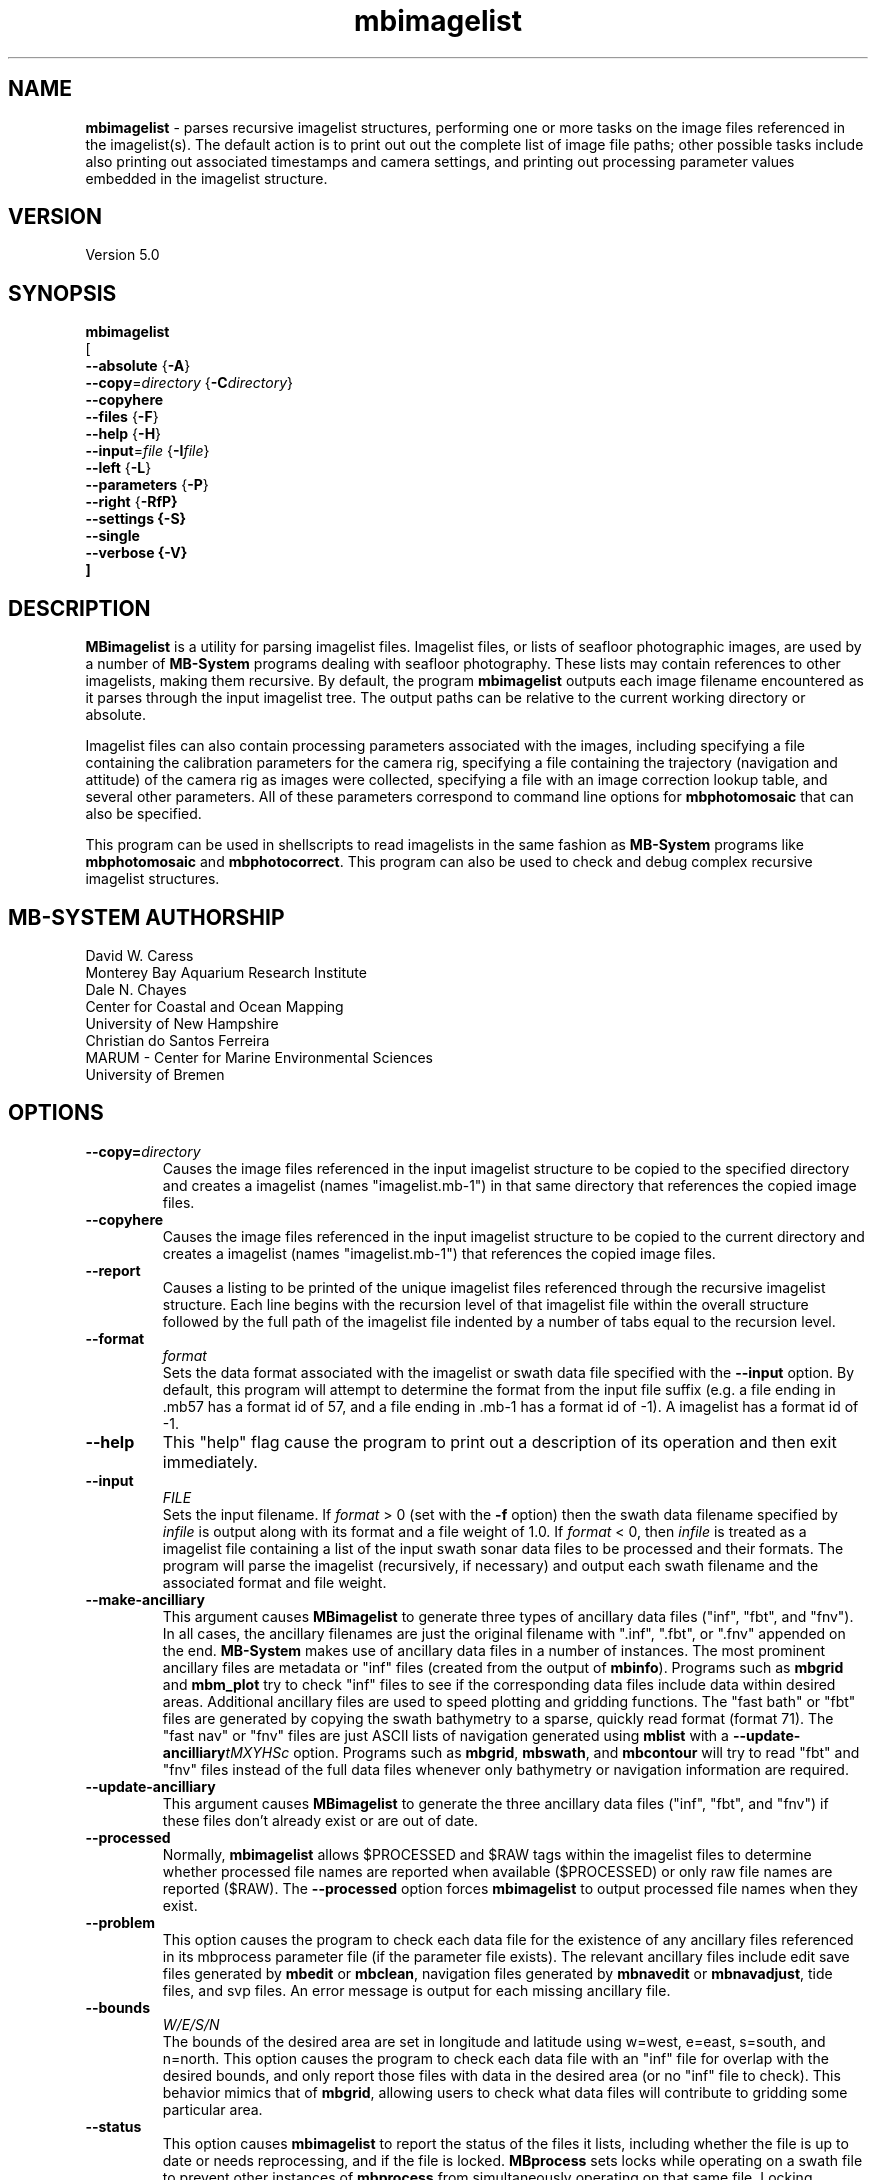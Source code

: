 .TH mbimagelist 1 "31 March 2025" "MB-System 5.0" "MB-System 5.0"
.SH NAME
\fBmbimagelist\fP \- parses recursive imagelist structures, performing one or more
tasks on the image files referenced in the imagelist(s). The default action is to
print out out the complete list of image file paths; other
possible tasks include also printing out associated timestamps and camera settings, and
printing out processing parameter values embedded in the imagelist structure.

.SH VERSION
Version 5.0

.SH SYNOPSIS
\fBmbimagelist\fP
.br
[
.br
\fB--absolute\fP   {\fB-A\fP}
.br
\fB--copy\fP=\fIdirectory\fP   {\fB-C\fP\fIdirectory\fP}
.br
\fB--copyhere\fP
.br
\fB--files\fP   {\fB-F\fP}
.br
\fB--help\fP   {\fB-H\fP}
.br
\fB--input\fP=\fIfile\fP   {\fB-I\fP\fIfile\fP}
.br
\fB--left\fP   {\fB-L\fP}
.br
\fB--parameters\fP   {\fB-P\fP}
.br
\fB--right\fP   {\fB-RfP}
.br
\fB--settings\fP   {\fB-S\fP}
.br
\fB--single\fP
.br
\fB--verbose\fP   {\fB-V\fP}
.br
]

.SH DESCRIPTION
\fBMBimagelist\fP is a utility for parsing imagelist files.
Imagelist files, or lists of seafloor photographic images,
are used by a number of \fBMB-System\fP programs dealing with
seafloor photography. These lists may contain references
to other imagelists, making them recursive. 
By default, the program \fBmbimagelist\fP outputs each
image filename encountered as it parses through the input imagelist tree. The output
paths can be relative to the current working directory or absolute. 

Imagelist files can also contain processing parameters associated with the images, including 
specifying a file containing the calibration parameters for the camera rig, specifying
a file containing the trajectory (navigation and attitude) of the camera rig as images
were collected, specifying a file with an image correction lookup table, and several other
parameters. All of these parameters correspond to command line options for \fBmbphotomosaic\fP 
that can also be specified.

This program
can be used in shellscripts to read imagelists in the same fashion
as \fBMB-System\fP programs like \fBmbphotomosaic\fP and \fBmbphotocorrect\fP.
This program can also be used to check and debug complex recursive
imagelist structures.


.SH MB-SYSTEM AUTHORSHIP
David W. Caress
.br
  Monterey Bay Aquarium Research Institute
.br
Dale N. Chayes
.br
  Center for Coastal and Ocean Mapping
.br
  University of New Hampshire
.br
Christian do Santos Ferreira
.br
  MARUM - Center for Marine Environmental Sciences
.br
  University of Bremen

.SH OPTIONS
.TP
.B --copy=\fIdirectory\fP
.br
Causes the image files referenced in the input imagelist structure to be
copied to the specified directory and creates a imagelist
(names "imagelist.mb-1") in that same directory that references the copied image files.
.TP
.B --copyhere
.br
Causes the image files referenced in the input imagelist structure to be
copied to the current directory and creates a imagelist
(names "imagelist.mb-1") that references the copied image files.
.TP
.B --report
.br
Causes a listing to be printed of the unique imagelist files referenced through
the recursive imagelist structure. Each line begins with the recursion level
of that imagelist file within the overall structure followed by the full path of
the imagelist file indented by a number of tabs equal to the recursion level.
.TP
.B --format
\fIformat\fP
.br
Sets the data format associated with the imagelist or swath data
file specified with the \fB--input\fP option. By default, this program
will attempt to determine the format from the input file suffix
(e.g. a file ending in .mb57 has a format id of 57, and a file
ending in .mb-1 has a format id of \-1). A imagelist has a format id
of \-1.
.TP
.B --help
This "help" flag cause the program to print out a description
of its operation and then exit immediately.
.TP
.B --input
\fIFILE\fP
.br
Sets the input filename. If \fIformat\fP > 0 (set with the
\fB\-f\fP option) then the swath data filename specified by \fIinfile\fP
is output along with its format and a file weight of 1.0.
If \fIformat\fP < 0, then \fIinfile\fP
is treated as a imagelist file containing a list of the input swath sonar
data files to be processed and their formats.  The program will parse
the imagelist (recursively, if necessary) and output each swath filename
and the associated format and file weight.
.TP
.B --make-ancilliary
This argument causes \fBMBimagelist\fP to generate three types of ancillary
data files ("inf", "fbt", and "fnv").
In all cases,
the ancillary filenames are just the original filename with
".inf", ".fbt", or ".fnv" appended on the end.
\fBMB-System\fP makes use of ancillary data files in a number
of instances. The most prominent ancillary files are metadata or
"inf" files (created from the output of \fBmbinfo\fP).
Programs such as \fBmbgrid\fP and \fBmbm_plot\fP try to check "inf"
files to see if the corresponding data files include data within
desired areas. Additional ancillary files are used to speed
plotting and gridding functions. The "fast bath" or "fbt" files
are generated by copying the swath bathymetry to a sparse,
quickly read format (format 71). The "fast nav" or "fnv" files
are just ASCII lists of navigation generated using \fBmblist\fP
with a \fB--update-ancilliary\fP\fItMXYHSc\fP option. Programs such as \fBmbgrid\fP,
\fBmbswath\fP, and \fBmbcontour\fP will try to read "fbt" and "fnv" files
instead of the full data files whenever only bathymetry or
navigation information are required.
.TP
.B --update-ancilliary
This argument causes \fBMBimagelist\fP to generate the three ancillary
data files ("inf", "fbt", and "fnv") if
these files don't already exist or are out of date.
.TP
.B --processed
Normally, \fBmbimagelist\fP allows $PROCESSED and $RAW tags within
the imagelist files to determine whether processed file names are
reported when available ($PROCESSED) or only raw file names are
reported ($RAW). The \fB--processed\fP option forces \fBmbimagelist\fP
to output processed file names when they exist.
.TP
.B --problem
This option causes the program to check each
data file for the existence of any ancillary files
referenced in its mbprocess parameter file
(if the parameter file exists). The relevant ancillary
files include edit save files generated by \fBmbedit\fP
or \fBmbclean\fP, navigation files generated by \fBmbnavedit\fP
or \fBmbnavadjust\fP, tide files, and svp files. An error message
is output for each missing ancillary file.
.TP
.B --bounds
\fIW/E/S/N\fP
.br
The bounds of the desired area are set in longitude
and latitude using w=west, e=east, s=south, and n=north.
This option causes the program to check each
data file with an "inf" file for overlap with
the desired bounds, and only report those
files with data in the desired area (or no
"inf" file to check). This behavior mimics that of
\fBmbgrid\fP, allowing users to check what data files will
contribute to gridding some particular area.
.TP
.B --status
This option causes \fBmbimagelist\fP to report the status of the files
it lists, including whether the file is up to date or needs reprocessing,
and if the file is locked. \fBMBprocess\fP sets locks while operating on
a swath file to prevent other instances of \fBmbprocess\fP from simultaneously
operating on that same file. Locking consists of creating a small text file
named by appending ".lck" to the swath filename; while this file exists
other programs will not modify the locked file. The locking program deletes
the lock file when it is done. Orphaned lock files may be left if \fBmbprocess\fP
crashes or is interrupted. These will prevent reprocessing by \fBmbprocess\fP,
but can be both detected and removed using \fBmbimagelist\fP.
.TP
.B --raw
Normally, \fBmbimagelist\fP allows $PROCESSED and $RAW tags within
the imagelist files to determine whether processed file names are
reported when available ($PROCESSED) or
only (raw) unprocessed file names are
reported ($RAW). The \fB--raw\fP option forces \fBmbimagelist\fP
to only output raw file names.
.TP
.B --verbose
Normally, \fBmbimagelist\fP only prints out the filenames and formats.
If the \fB--verbose\fP flag is given, then \fBmbinfo\fP works in a "verbose" mode and
outputs the program version being used.
.TP
.B --unlock
This option causes \fBmbimagelist\fP to remove any processing locks on files
it parses. \fBMBprocess\fP and other programs may set locks while
operating on a swath file to prevent other programs from simultaneously
operating on that same file.The consists of creating a small text file
named by appending ".lck" to the swath filename; while this file exists
other programs will not modify the locked file. The locking program deletes
the lock file when it is done. Orphaned lock files may be left if \fBMB-System\fP
programs crash or are interrupted. These can be detected using the \fB--status\fP
option of \fBmbimagelist\fP.
.TP
.B --imagelistp
The \fB--imagelistp\fP option causes the program to generate a imagelist file that
will first set a $PROCESSED flag and then reference the input
file specified using the \fB--input\fP=\fIFILE\fP option.
The output imagelist is named
by adding a "p.mb-1" suffix to the root of the input file (the root is
the portion before any \fBMB-System\fP suffix).
.br
By default, the input is assumed to be a imagelist named imagelist.mb-1, resulting
in an output imagelist named imagelistp.mb-1 with the following contents:
.br
 	$PROCESSED
 	imagelist.mb-1 \-1
.br
If the input file is specified as a imagelist like
imagelist_sslo.mb-1, then the output imagelist
imagelist_sslop.mb-1
will have the following contents:
.br
 	$PROCESSED
 	imagelist_sslo.mb-1 \-1
.br
If the input file is specified as a swath file like
20050916122920.mb57, then the output imagelist 20050916122920p.mb-1
will have the following contents:
.br
 	$PROCESSED
 	20050916122920.mb57 57

.SH EXAMPLES
Suppose we have two swath data files from an EM3000 multibeam
and another two from an Hydrosweep MD multibeam. We might
construct two imagelist files. For the EM3000 we might
have a file imagelist_em3000.mb-1 containing:
 	0004_20010705_165004_raw.mb57 57
 	0005_20010705_172010_raw.mb57 57
.br
For the Hydrosweep MD data we might have a file imagelist_hsmd.mb-1
containing:
 	al10107051649.mb102 102
 	al10107051719.mb102 102

Further suppose that we have found it necessary to edit
the bathymetry in 0005_20010705_172010_raw.mb57 and
al10107051719.mb102 using \fBmbedit\fP, and that \fBmbprocess\fP
has been run on both files to generate processed files
called 0005_20010705_172010_rawp.mb57 and
al10107051719p.mb102.

If we run:
 	mbimagelist --input=imagelist_em3000.mb-1
.br
the output is:
 	0004_20010705_165004_raw.mb57 57 1.000000
 	0005_20010705_172010_raw.mb57 57 1.000000
.br
Here the file name is followed by the format and then
by a third column containing the default file weight of 1.0.

Similarly, if we run:
 	mbimagelist --input=imagelist_hsmd.mb-1
.br
the output is:
 	al10107051649.mb102 102 1.000000
 	al10107051719.mb102 102 1.000000

If we insert a line
 	$PROCESSED
.br
at the top of both imagelist_hsmd.mb-1 and imagelist_em3000.mb-1,
then the output of \fBmbimagelist\fP changes so that:
 	mbimagelist --input=imagelist_em3000.mb-1
.br
yields:
 	0004_20010705_165004_raw.mb57 57 1.000000
 	0005_20010705_172010_rawp.mb57 57 1.000000
and:
 	mbimagelist --input=imagelist_hsmd.mb-1
.br
yields:
 	al10107051649.mb102 102 1.000000
 	al10107051719p.mb102 102 1.000000

Now suppose we create a imagelist file called imagelist_all.mb-1
that refers to the two imagelists shown above (without the
$PROCESSED tags). If the contents of imagelist_all.mb-1 are:
 	imagelist_em3000.mb-1 \-1 100.0
 	imagelist_hsmd.mb-1   \-1   1.0
.br
where we have specified different file weights for the
two imagelists, then:
 	mbimagelist --input=imagelist_all.mb-1
.br
yields:
 	0004_20010705_165004_raw.mb57 57 100.000000
 	0005_20010705_172010_raw.mb57 57 100.000000
 	al10107051649.mb102 102 1.000000
 	al10107051719.mb102 102 1.000000

Now, if we use the \fB--processed\fP option to force \fBmbimagelist\fP
to output processed data file names when possible, then:
 	mbimagelist --input=imagelist_all.mb-1 --processed
.br
yields:
 	0004_20010705_165004_raw.mb57 57 100.000000
 	0005_20010705_172010_rawp.mb57 57 100.000000
 	al10107051649.mb102 102 1.000000
 	al10107051719p.mb102 102 1.000000

To demonstrate the imagelist file listing function, consider the imagelist file
named imagelist.mb-1 that is located at the top of MBARI's shipboard swath mapping
database structure. This file references imagelists under directories for each of
the institutions that we have sourced survey data from (e.g. CCOM, GEOMAR, IFREMER,
etc.), and each of those imagelists reference imagelist files in directories for
individual surveys or expedition legs, which in turn reference swath files for
those surveys (or in some cases reference more imagelists if the expedition leg
is organized into multiple surveys). We use the \fB--report\fP option to obtain
the following listing (which actually runs a lot longer than shown here):
.br
yields:
 	<00> imagelist.mb-1
 	<01> 	CCOM/imagelist.mb-1
 	<02> 		CCOM/NR07-1/imagelist.mb-1
 	<01> 	GEOMAR/imagelist.mb-1
 	<02> 		GEOMAR/SONNE100/imagelist.mb-1
 	<02> 		GEOMAR/SONNE47/imagelist.mb-1
 	<02> 		GEOMAR/SO108/imagelist.mb-1
 	<02> 		GEOMAR/GEOMETEP/imagelist.mb-1
 	<02> 		GEOMAR/SO83/imagelist.mb-1
 	<02> 		GEOMAR/SO92/imagelist.mb-1
 	<02> 		GEOMAR/SO99/imagelist.mb-1
 	<02> 		GEOMAR/SO109-1/imagelist.mb-1
 	<02> 		GEOMAR/SO109-2/imagelist.mb-1
 	<02> 		GEOMAR/SO111/imagelist.mb-1
 	<02> 		GEOMAR/SO112/imagelist.mb-1
 	<02> 		GEOMAR/SO141/imagelist.mb-1
 	<02> 		GEOMAR/SO142/imagelist.mb-1
 	<01> 	IFREMER/imagelist.mb-1
 	<02> 		IFREMER/CHARCOT/imagelist.mb-1
 	<02> 		IFREMER/FOUNDATION/imagelist_mb71.mb-1
 	<02> 		IFREMER/GEOMETEP4/imagelist.mb-1
 	<02> 		IFREMER/MANZPA/imagelist.mb-1
 	<02> 		IFREMER/NOUPA/imagelist.mb-1
 	<02> 		IFREMER/OLIPAC/imagelist.mb-1
 	<02> 		IFREMER/PAPNOU87/imagelist.mb-1
 	<02> 		IFREMER/PAPNOU99/imagelist.mb-1
 	<02> 		IFREMER/POLYNAUT/imagelist.mb-1
 	<02> 		IFREMER/SEAPOS/imagelist.mb-1
 	<02> 		IFREMER/ZEPOLYF1/imagelist.mb-1
 	<02> 		IFREMER/ZEPOLYF2/imagelist.mb-1
 	<02> 		IFREMER/ZEPOLYF3/imagelist.mb-1
 	<02> 		IFREMER/BENTHAUS/imagelist.mb-1
 	<02> 		IFREMER/SISMITA/imagelist.mb-1
 	<02> 		IFREMER/ACT/imagelist.mb-1

.SH SEE ALSO
\fBmbsystem\fP(1)

.SH BUGS
No true bugs here, only distantly related arthropods... Yum.
Seriously, it would be better if the copy function preserved
the modification times of the copied swath files and ancillary
files. Copying of processed files should also be an option.
